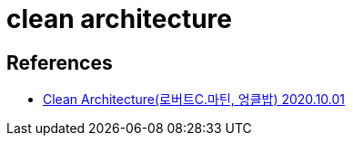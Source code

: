 = clean architecture

== References
* https://sigmasabjil.tistory.com/688[Clean Architecture(로버트C.마틴, 엉클밥) 2020.10.01]
